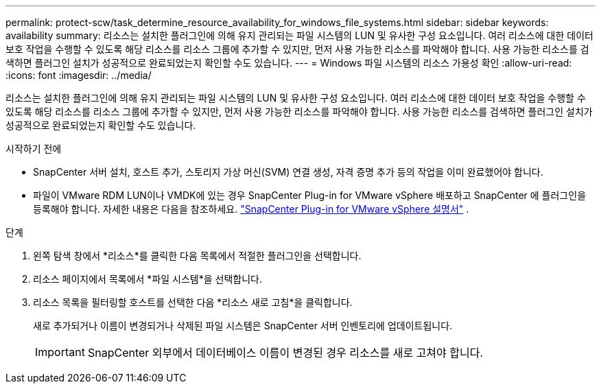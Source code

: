 ---
permalink: protect-scw/task_determine_resource_availability_for_windows_file_systems.html 
sidebar: sidebar 
keywords: availability 
summary: 리소스는 설치한 플러그인에 의해 유지 관리되는 파일 시스템의 LUN 및 유사한 구성 요소입니다.  여러 리소스에 대한 데이터 보호 작업을 수행할 수 있도록 해당 리소스를 리소스 그룹에 추가할 수 있지만, 먼저 사용 가능한 리소스를 파악해야 합니다.  사용 가능한 리소스를 검색하면 플러그인 설치가 성공적으로 완료되었는지 확인할 수도 있습니다. 
---
= Windows 파일 시스템의 리소스 가용성 확인
:allow-uri-read: 
:icons: font
:imagesdir: ../media/


[role="lead"]
리소스는 설치한 플러그인에 의해 유지 관리되는 파일 시스템의 LUN 및 유사한 구성 요소입니다.  여러 리소스에 대한 데이터 보호 작업을 수행할 수 있도록 해당 리소스를 리소스 그룹에 추가할 수 있지만, 먼저 사용 가능한 리소스를 파악해야 합니다.  사용 가능한 리소스를 검색하면 플러그인 설치가 성공적으로 완료되었는지 확인할 수도 있습니다.

.시작하기 전에
* SnapCenter 서버 설치, 호스트 추가, 스토리지 가상 머신(SVM) 연결 생성, 자격 증명 추가 등의 작업을 이미 완료했어야 합니다.
* 파일이 VMware RDM LUN이나 VMDK에 있는 경우 SnapCenter Plug-in for VMware vSphere 배포하고 SnapCenter 에 플러그인을 등록해야 합니다. 자세한 내용은 다음을 참조하세요.  https://docs.netapp.com/us-en/sc-plugin-vmware-vsphere/["SnapCenter Plug-in for VMware vSphere 설명서"^] .


.단계
. 왼쪽 탐색 창에서 *리소스*를 클릭한 다음 목록에서 적절한 플러그인을 선택합니다.
. 리소스 페이지에서 목록에서 *파일 시스템*을 선택합니다.
. 리소스 목록을 필터링할 호스트를 선택한 다음 *리소스 새로 고침*을 클릭합니다.
+
새로 추가되거나 이름이 변경되거나 삭제된 파일 시스템은 SnapCenter 서버 인벤토리에 업데이트됩니다.

+

IMPORTANT: SnapCenter 외부에서 데이터베이스 이름이 변경된 경우 리소스를 새로 고쳐야 합니다.


